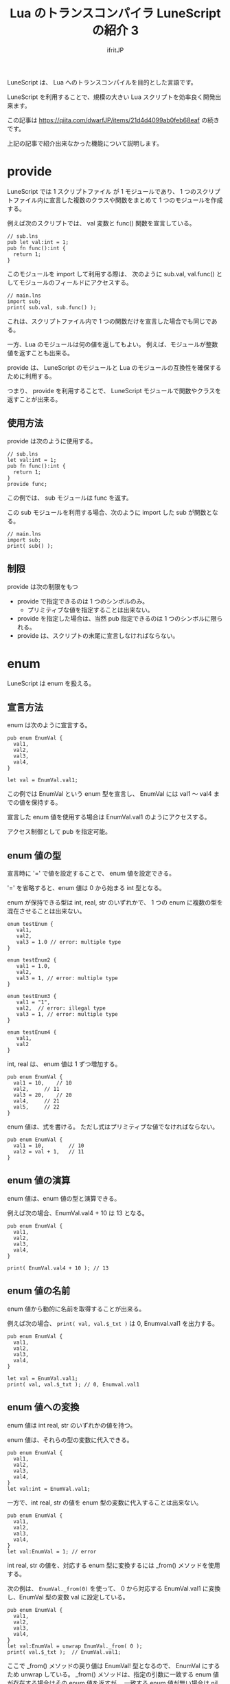 # -*- coding:utf-8 -*-
#+AUTHOR: ifritJP
#+STARTUP: nofold
#+OPTIONS: ^:{}
#+HTML_HEAD: <link rel="stylesheet" type="text/css" href="org-mode-document.css" />
#+HTML_HEAD: <meta http-equiv="Pragma" content="no-cache">
#+HTML_HEAD: <meta http-equiv="Cache-Control" content="no-cache"> 

#+TITLE: Lua のトランスコンパイラ LuneScript の紹介 3

LuneScript は、 Lua へのトランスコンパイルを目的とした言語です。

LuneScript を利用することで、規模の大きい Lua スクリプトを効率良く開発出来ます。

この記事は https://qiita.com/dwarfJP/items/21d4d4099ab0feb68eaf の続きです。

上記の記事で紹介出来なかった機能について説明します。

* provide

LuneScript では 1 スクリプトファイル が 1 モジュールであり、
1 つのスクリプトファイル内に宣言した複数のクラスや関数をまとめて
1 つのモジュールを作成する。

例えば次のスクリプトでは、 val 変数と func() 関数を宣言している。

#+BEGIN_SRC lns
// sub.lns
pub let val:int = 1;
pub fn func():int {
  return 1;
}
#+END_SRC

このモジュールを import して利用する際は、
次のように sub.val, val.func() としてモジュールのフィールドにアクセスする。

#+BEGIN_SRC lns
// main.lns
import sub;
print( sub.val, sub.func() );
#+END_SRC

これは、スクリプトファイル内で 1 つの関数だけを宣言した場合でも同じである。

一方、Lua のモジュールは何の値を返してもよい。
例えば、モジュールが整数値を返すことも出来る。

provide は、 LuneScript のモジュールと
Lua のモジュールの互換性を確保するために利用する。

つまり、 provide を利用することで、
LuneScript モジュールで関数やクラスを返すことが出来る。


** 使用方法

provide は次のように使用する。

#+BEGIN_SRC lns
// sub.lns
let val:int = 1;
pub fn func():int {
  return 1;
}
provide func;
#+END_SRC

この例では、 sub モジュールは func を返す。

この sub モジュールを利用する場合、次のように import した sub が関数となる。

#+BEGIN_SRC lns
// main.lns
import sub;
print( sub() );
#+END_SRC

** 制限

provide は次の制限をもつ

- provide で指定できるのは 1 つのシンボルのみ。 
  - プリミティブな値を指定することは出来ない。
- provide を指定した場合は、当然 pub 指定できるのは 1 つのシンボルに限られる。
- provide は、スクリプトの末尾に宣言しなければならない。


* enum

LuneScript は enum を扱える。

** 宣言方法

enum は次のように宣言する。
   
#+BEGIN_SRC lns
pub enum EnumVal {
  val1,
  val2,
  val3,
  val4,
}

let val = EnumVal.val1;
#+END_SRC

この例では EnumVal という enum 型を宣言し、
EnumVal には val1 〜 val4 までの値を保持する。

宣言した enum 値を使用する場合は EnumVal.val1 のようにアクセスする。

アクセス制御として pub を指定可能。

** enum 値の型

宣言時に '=' で値を設定することで、 enum 値を設定できる。

'=' を省略すると、enum 値は 0 から始まる int 型となる。

enum が保持できる型は int, real, str のいずれかで、
1 つの enum に複数の型を混在させることは出来ない。

#+BEGIN_SRC lns
enum testEnum {
   val1,
   val2,
   val3 = 1.0 // error: multiple type
}

enum testEnum2 {
   val1 = 1.0,
   val2,
   val3 = 1, // error: multiple type
}

enum testEnum3 {
   val1 = "1",
   val2,  // error: illegal type
   val3 = 1, // error: multiple type
}

enum testEnum4 {
   val1,
   val2
}
#+END_SRC

int, real は、 enum 値は 1 ずつ増加する。

#+BEGIN_SRC lns
pub enum EnumVal {
  val1 = 10,	// 10
  val2,		// 11
  val3 = 20,	// 20
  val4,		// 21
  val5,		// 22
}
#+END_SRC

enum 値は、式を書ける。
ただし式はプリミティブな値でなければならない。

#+BEGIN_SRC lns
pub enum EnumVal {
  val1 = 10,		// 10
  val2 = val + 1,	// 11
}
#+END_SRC

** enum 値の演算

enum 値は、enum 値の型と演算できる。

例えば次の場合、EnumVal.val4 + 10 は 13 となる。

#+BEGIN_SRC lns
pub enum EnumVal {
  val1,
  val2,
  val3,
  val4,
}

print( EnumVal.val4 + 10 ); // 13
#+END_SRC

** enum 値の名前

enum 値から動的に名前を取得することが出来る。

例えば次の場合、 ~print( val, val.$_txt )~ は 0, Enumval.val1 を出力する。

#+BEGIN_SRC lns
pub enum EnumVal {
  val1,
  val2,
  val3,
  val4,
}

let val = EnumVal.val1;
print( val, val.$_txt ); // 0, Enumval.val1 
#+END_SRC

** enum 値への変換

enum 値は int real, str のいずれかの値を持つ。

enum 値は、それらの型の変数に代入できる。
   
#+BEGIN_SRC lns
pub enum EnumVal {
  val1,
  val2,
  val3,
  val4,
}
let val:int = EnumVal.val1;
#+END_SRC

一方で、int real, str の値を enum 型の変数に代入することは出来ない。

#+BEGIN_SRC lns
pub enum EnumVal {
  val1,
  val2,
  val3,
  val4,
}
let val:EnumVal = 1; // error
#+END_SRC

int real, str の値を、対応する enum 型に変換するには _from() メソッドを使用する。

次の例は、 ~EnumVal._from(0)~ を使って、
0 から対応する EnumVal.val1 に変換し、EnumVal 型の変数 val に設定している。

#+BEGIN_SRC lns
pub enum EnumVal {
  val1,
  val2,
  val3,
  val4,
}
let val:EnumVal = unwrap EnumVal._from( 0 );
print( val.$_txt );  // EnumVal.val1;
#+END_SRC

ここで _from() メソッドの戻り値は EnumVal! 型となるので、
EnumVal にするため unwrap している。
_from() メソッドは、指定の引数に一致する enum 値が存在する場合はその enum 値を返すが、
一致する enum 値が無い場合は nil を返す。

** 名前の省略

LuneScript では enum 値にアクセスする際、
swift と同じ形式で名前を省略することが可能です。

例えば次のような場合、 switch の条件に enum 値を指定しています。
この時の case は EnumVal.val1 ではなく .val1 で enum 値を利用できます。

#+BEGIN_SRC lns
pub enum EnumVal {
   val1,
   val2,
   val3,
   val4,
}
fn func( val:EnumVal ) {
   switch ( val ) {
      case .val1, .val2 {
      } 
      case .val3, .val4 {
      } 
   }
}
#+END_SRC

この方法が利用可能なのは、次の箇所です。

- 関数コール時の引数指定
- 変数への代入
- switch-case
- return
- 2項演算
- Map のキー

** enum 値のリスト

get__allList() を使用することで、
enum 型の全 enum 値を要素に持つリストを取得することができます。

例えば次のコードでは、 EnumVal の全 enum 値の文字列表現を出力します。

#+BEGIN_SRC lns
enum EnumVal {
   val1,
   val2,
   val3,
   val4,
}
foreach val in EnumVal.$_allList {
   print( val.$_txt );
}
#+END_SRC

このコードの出力結果は次になります。

#+BEGIN_SRC lns
EnumVal.val1
EnumVal.val2
EnumVal.val3
EnumVal.val4
#+END_SRC
